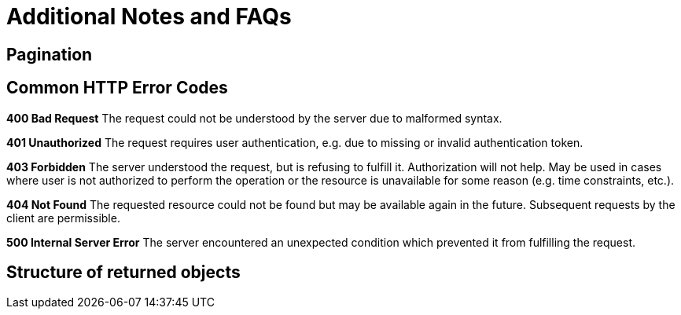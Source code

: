 # Additional Notes and FAQs

## Pagination

## Common HTTP Error Codes
**400 Bad Request**
The request could not be understood by the server due to malformed syntax.

**401 Unauthorized**
The request requires user authentication, e.g. due to missing or invalid authentication token.

**403 Forbidden**
The server understood the request, but is refusing to fulfill it. Authorization will not help. May be used in cases where user is not authorized to perform the operation or the resource is unavailable for some reason (e.g. time constraints, etc.).

**404 Not Found**
The requested resource could not be found but may be available again in the future. Subsequent requests by the client are permissible.

**500 Internal Server Error**
The server encountered an unexpected condition which prevented it from fulfilling the request.

## Structure of returned objects
